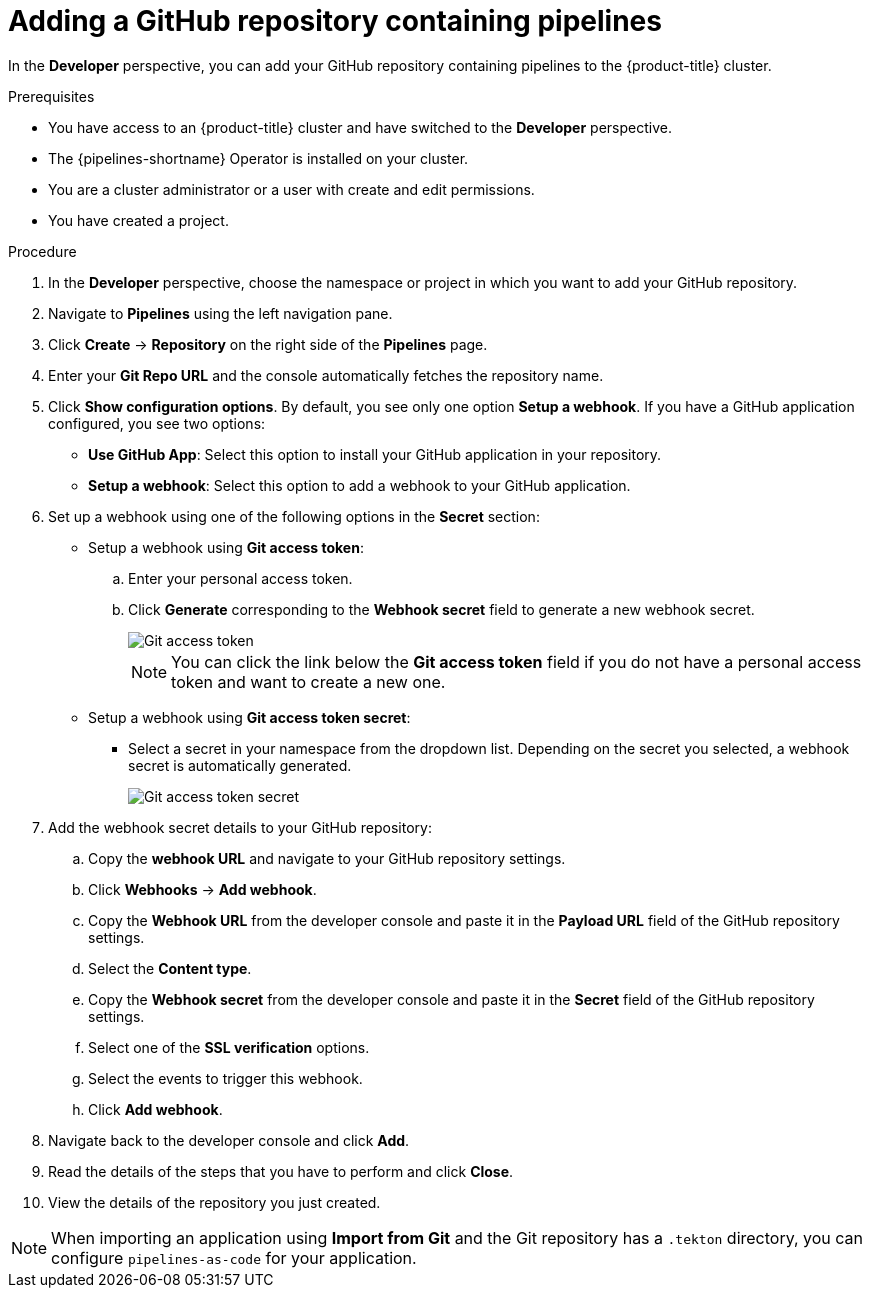 :_content-type: PROCEDURE
[id="odc-adding-a-GitHub-repository-containing-pipelines_{context}"]

= Adding a GitHub repository containing pipelines

In the *Developer* perspective, you can add your GitHub repository containing pipelines to the {product-title} cluster.

.Prerequisites

* You have access to an {product-title} cluster and have switched to the *Developer* perspective.
* The {pipelines-shortname} Operator is installed on your cluster.
* You are a cluster administrator or a user with create and edit permissions.
* You have created a project.

.Procedure

. In the *Developer* perspective, choose the namespace or project in which you want to add your GitHub repository.
. Navigate to *Pipelines* using the left navigation pane.
. Click *Create* -> *Repository* on the right side of the *Pipelines* page.
. Enter your *Git Repo URL* and the console automatically fetches the repository name.
. Click *Show configuration options*. By default, you see only one option *Setup a webhook*. If you have a GitHub application configured, you see two options:
* *Use GitHub App*: Select this option to install your GitHub application in your repository.
* *Setup a webhook*: Select this option to add a webhook to your GitHub application.
. Set up a webhook using one of the following options in the *Secret* section:
* Setup a webhook using *Git access token*:
+
.. Enter your personal access token.
.. Click *Generate* corresponding to the *Webhook secret* field to generate a new webhook secret.
+
image::Git-access-token.png[]
+
[NOTE]
====
You can click the link below the *Git access token* field if you do not have a personal access token and want to create a new one.
====

* Setup a webhook using *Git access token secret*:
** Select a secret in your namespace from the dropdown list. Depending on the secret you selected, a webhook secret is automatically generated.
+
image::Git-access-token-secret.png[]

. Add the webhook secret details to your GitHub repository:
.. Copy the *webhook URL* and navigate to your GitHub repository settings.
.. Click *Webhooks* -> *Add webhook*.
.. Copy the *Webhook URL* from the developer console and paste it in the *Payload URL* field of the GitHub repository settings.
.. Select the *Content type*.
.. Copy the *Webhook secret* from the developer console and paste it in the *Secret* field of the GitHub repository settings.
.. Select one of the *SSL verification* options.
.. Select the events to trigger this webhook.
.. Click *Add webhook*.
. Navigate back to the developer console and click *Add*.
. Read the details of the steps that you have to perform and click *Close*.
. View the details of the repository you just created.

[NOTE]
====
When importing an application using *Import from Git* and the Git repository has a `.tekton` directory, you can configure `pipelines-as-code` for your application.
====
